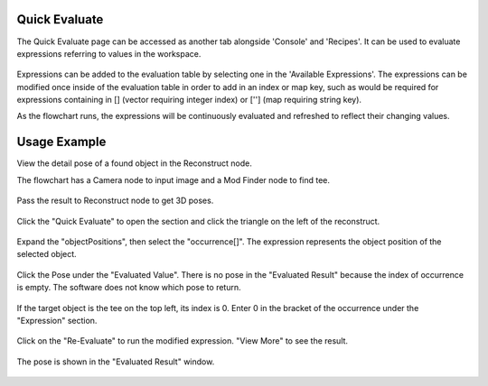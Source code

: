 Quick Evaluate
==============
The Quick Evaluate page can be accessed as another tab alongside 'Console' and 'Recipes'. It can be used to evaluate expressions referring to values in the workspace. 

 .. image:: images/quick_evaluate.png
	:scale: 45%	
	:align: center
	
Expressions can be added to the evaluation table by selecting one in the 'Available Expressions'. The expressions can be modified once inside of the evaluation table in order to add in an index or map key, such as would be required for expressions containing in [] (vector requiring integer index) or [''] (map requiring string key).

As the flowchart runs, the expressions will be continuously evaluated and refreshed to reflect their changing values.  

Usage Example
=============

View the detail pose of a found object in the Reconstruct node.

The flowchart has a Camera node to input image and a Mod Finder node to find tee.
 
 .. image:: images/quick_1.png
	:scale: 50%	
	:align: center

Pass the result to Reconstruct node to get 3D poses.

 .. image:: images/quick_2.png
	:scale: 50%	
	:align: center

Click the "Quick Evaluate" to open the section and click the triangle on the left of the reconstruct.

 .. image:: images/quick_3.png
	:scale: 50%	
	:align: center

Expand the "objectPositions", then select the "occurrence[]". The expression represents the object position of the selected object.

 .. image:: images/quick_4.png
	:scale: 50%	
	:align: center

Click the Pose under the "Evaluated Value". There is no pose in the "Evaluated Result" because the index of occurrence is empty. The software does not know which pose to return.

 .. image:: images/quick_5.png
	:scale: 50%	
	:align: center

If the target object is the tee on the top left, its index is 0. Enter 0 in the bracket of the occurrence under the "Expression" section.

 .. image:: images/quick_6.png
	:scale: 50%	
	:align: center

Click on the "Re-Evaluate" to run the modified expression. "View More" to see the result.

 .. image:: images/quick_7.png
	:scale: 50%	
	:align: center

The pose is shown in the "Evaluated Result" window.

 .. image:: images/quick_8.png
	:scale: 50%	
	:align: center